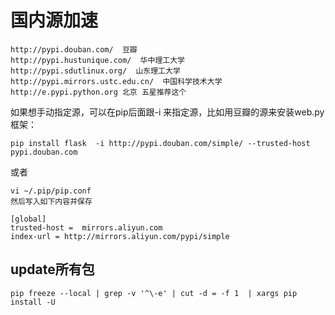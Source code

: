 #+OPTIONS: ^:nil
#+HTML_HEAD: <link rel="stylesheet" type="text/css" href="http://gongzhitaao.org/orgcss/org.css" />
* 国内源加速
#+BEGIN_SRC 
http://pypi.douban.com/  豆瓣
http://pypi.hustunique.com/  华中理工大学
http://pypi.sdutlinux.org/  山东理工大学
http://pypi.mirrors.ustc.edu.cn/  中国科学技术大学
http://e.pypi.python.org 北京 五星推荐这个
#+END_SRC

如果想手动指定源，可以在pip后面跟-i 来指定源，比如用豆瓣的源来安装web.py框架：
#+BEGIN_EXAMPLE
pip install flask  -i http://pypi.douban.com/simple/ --trusted-host pypi.douban.com
#+END_EXAMPLE

或者
#+BEGIN_EXAMPLE
vi ~/.pip/pip.conf
然后写入如下内容并保存

[global]
trusted-host =  mirrors.aliyun.com
index-url = http://mirrors.aliyun.com/pypi/simple
#+END_EXAMPLE

** update所有包
#+BEGIN_SRC 
pip freeze --local | grep -v '^\-e' | cut -d = -f 1  | xargs pip install -U
#+END_SRC


